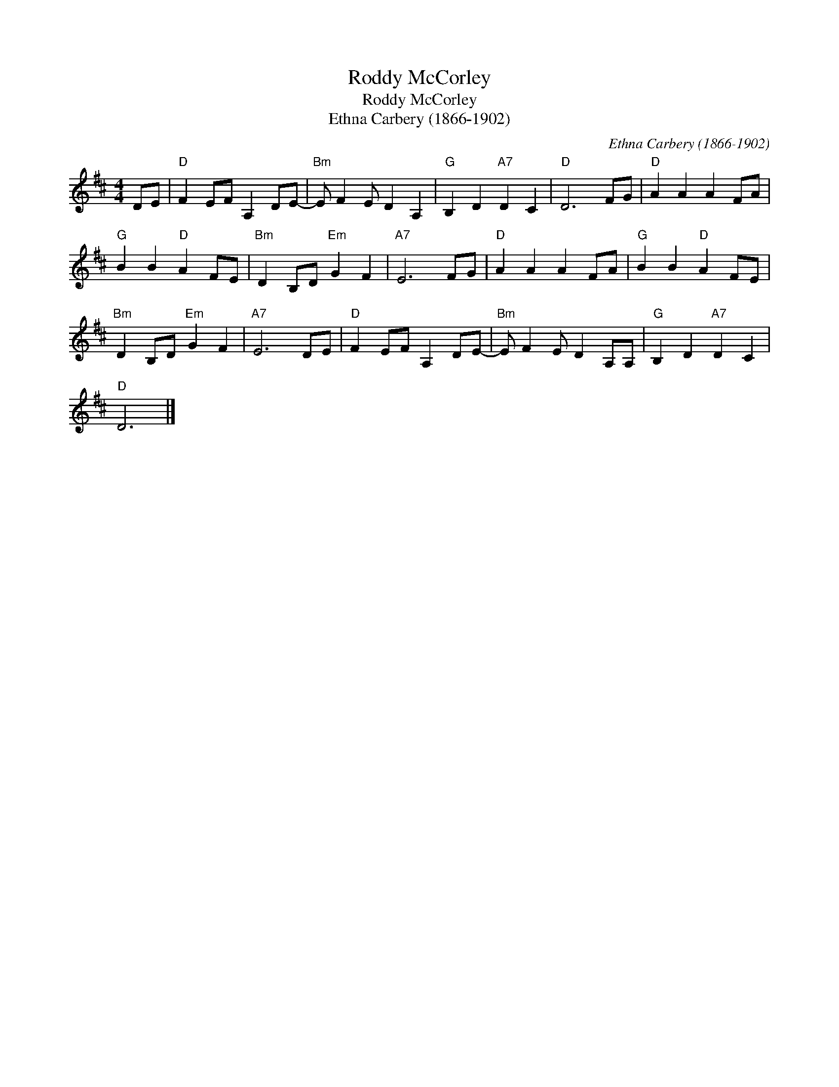 X:1
T:Roddy McCorley
T:Roddy McCorley
T:Ethna Carbery (1866-1902)
C:Ethna Carbery (1866-1902)
L:1/8
M:4/4
K:D
V:1 treble 
V:1
 DE |"D" F2 EF A,2 DE- |"Bm" E F2 E D2 A,2 |"G" B,2 D2"A7" D2 C2 |"D" D6 FG |"D" A2 A2 A2 FA | %6
"G" B2 B2"D" A2 FE |"Bm" D2 B,D"Em" G2 F2 |"A7" E6 FG |"D" A2 A2 A2 FA |"G" B2 B2"D" A2 FE | %11
"Bm" D2 B,D"Em" G2 F2 |"A7" E6 DE |"D" F2 EF A,2 DE- |"Bm" E F2 E D2 A,A, |"G" B,2 D2"A7" D2 C2 | %16
"D" D6 |] %17

